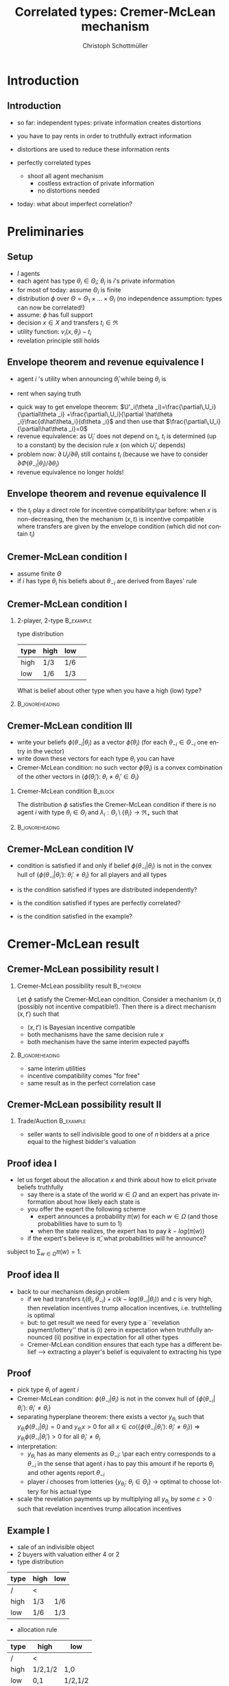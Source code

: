 #+TITLE:    Correlated types: Cremer-McLean mechanism
#+AUTHOR:    Christoph Schottmüller
#+EMAIL:     christoph@worknotebook.home
#+DATE:      
#+DESCRIPTION:
#+KEYWORDS:
#+LANGUAGE:  en
#+OPTIONS:   H:2 num:t toc:nil \n:nil @:t ::t |:t ^:t -:t f:t *:t <:t
#+OPTIONS:   TeX:t LaTeX:t skip:nil d:nil todo:t pri:nil tags:not-in-toc
#+INFOJS_OPT: view:nil toc:nil ltoc:t mouse:underline buttons:0 path:http://orgmode.org/org-info.js
#+EXPORT_SELECT_TAGS: export
#+EXPORT_EXCLUDE_TAGS: noexport


#+startup: beamer
#+LaTeX_CLASS: beamer
#+LaTeX_CLASS_OPTIONS: [bigger]
#+BEAMER_FRAME_LEVEL: 2
#+latex_header: \mode<beamer>{\useinnertheme{rounded}\usecolortheme{rose}\usecolortheme{dolphin}\setbeamertemplate{navigation symbols}{}\setbeamertemplate{footline}[frame number]{}}
#+latex_header: \mode<beamer>{\usepackage{amsmath,amsthm,amssymb,mathtools}\usepackage{ae,aecompl}}
#+LATEX_HEADER:\let\oldframe\frame\renewcommand\frame[1][allowframebreaks]{\oldframe[#1]}
#+LATEX_HEADER: \setbeamertemplate{frametitle continuation}[from second]

* Introduction
** Introduction
- so far: independent types: private information creates distortions
- you have to pay rents in order to truthfully extract information
- distortions are used to reduce these information rents

- perfectly correlated types
  - shoot all agent mechanism
    - costless extraction of private information
    - no distortions needed
- today: what about imperfect correlation?

* Preliminaries
** Setup

- $I$ agents
- each agent has type $\theta_i\in\Theta_i$; $\theta_i$ is $i$'s private information
- for most of today: assume $\Theta_i$ is finite
- distribution $\phi$ over $\Theta=\Theta_1\times\dots\times\Theta_I$ (no independence assumption: types can now be correlated!)
- assume: $\phi$ has full support
- decision $x\in X$ and transfers $t_i\in\Re$
- utility function: $v_i(x,\theta_i)-t_i$
- revelation principle still holds

** Envelope theorem and revenue equivalence I
- agent $i$ 's utility when announcing $\hat\theta_i$ while being $\theta_i$ is
\begin{equation*}
U_i(\theta _i,\hat\theta _i)=  \int_{\Theta _{-i}}v_i(x(\hat\theta _i,\theta _{-i}),\theta _i)-t(\hat\theta _i,\theta _{-i})\;d\Phi(\theta _{-i}|\theta _i)
\end{equation*}
- rent when saying truth
\begin{equation*}
U_i(\theta _i)=U_i(\theta _i,\theta _i)=  \int_{\Theta _{-i}}v_i(x(\theta _i,\theta _{-i}),\theta _i)-t(\theta _i,\theta _{-i})\;d\Phi(\theta _{-i}|\theta _i)
\end{equation*}
- quick way to get envelope theorem: $U'_i(\theta _i)=\frac{\partial\,U_i}{\partial\theta _i} +\frac{\partial\,U_i}{\partial \hat\theta _i}\frac{d\hat\theta_i}{d\theta _i}$ and then use that $\frac{\partial\,U_i}{\partial\hat\theta _i}=0$
- revenue equivalence: as $U_i'$ does not depend on $t_i$, $t_i$ is determined (up to a constant) by the decision rule $x$ (on which $U_i'$ depends)
- problem now: $\partial\,U_i/\partial\theta _i$ still contains $t_i$ (because we have to consider $\partial\Phi(\theta _{-i}|\theta _i)/\partial\theta_i$)
- revenue equivalence no longer holds!
** Envelope theorem and revenue equivalence II
- the $t_i$ play a direct role for incentive compatibility\par before:\linebreak when $x$ is non-decreasing, then the mechanism $(x,t)$ is incentive compatible where transfers are given by the envelope condition (which did not contain $t_i$)

** Cremer-McLean condition I
- assume finite $\Theta$
- if $i$ has type $\theta _i$ his beliefs about $\theta _{-i}$ are derived from Bayes' rule
\begin{equation*}
  \phi(\theta_{-i}|\theta_i)=\frac{\phi(\theta_{-i},\theta_i)}{\sum_{\theta_{-i'}\in\Theta_{-i}}\phi(\theta_{-i}',\theta_i)}
\end{equation*}
** Cremer-McLean condition I
*** 2-player, 2-type						  :B_example:
    :PROPERTIES:
    :BEAMER_env: example
    :END:
type distribution
| type | high | low | 
|------+------+-----+
| high | 1/3  | 1/6 | 
| low  | 1/6  | 1/3 | 

What is belief about other type when you have a high (low) type?
*** 							    :B_ignoreheading:
    :PROPERTIES:
    :BEAMER_env: ignoreheading
    :END:
** Cremer-McLean condition III
- write your beliefs $\phi(\theta_{-i}|\theta_i)$ as a vector $\tilde\phi(\theta_i)$ (for each $\theta_{-i}\in\Theta_{-i}$ one entry in the vector)
- write down these vectors for each type $\theta_i$ you can have
- Cremer-McLean condition: no such vector $\tilde\phi(\theta_i)$ is a convex combination of the other vectors in $\{\tilde\phi(\theta_i'):\;\theta_i\neq\theta_i'\in\Theta_i\}$

*** Cremer-McLean condition					    :B_block:
    :PROPERTIES:
    :BEAMER_env: block
    :END:
The distribution $\phi$ satisfies the Cremer-McLean condition if there is no agent $i$ with type $\theta_i\in\Theta_i$ and $\lambda_i:\Theta_i\setminus\{\theta_i\}\rightarrow\Re_+$  such that
\begin{equation*}
  \phi(\theta _{-i}|\theta _i)=\sum_{\theta _i'\in\Theta_i\setminus\{\theta_i\}}\lambda_i(\theta_i')\phi(\theta_{-i}|\theta_i')\qquad\text{for all }\theta_{-i}\in\Theta_{-i}.
\end{equation*}
*** 							    :B_ignoreheading:
    :PROPERTIES:
    :BEAMER_env: ignoreheading
    :END:
** Cremer-McLean condition IV
- condition is satisfied if and only if belief $\phi(\theta_{-i}|\theta_i)$ is not in the convex hull of $\{\phi(\theta_{-i}|\theta_i'):\;\theta_i'\neq\theta_i \}$ for all players and all types
# - (condition is satisfied if $\phi(\theta_{-i}|\theta_i)$ is not in the space spanned by $\{\phi(\theta_{-i}|\theta_i'):\;\theta_i'\neq\theta_i \}$ )
- is the condition satisfied if types are distributed independently?
# no
- is the condition satisfied if types are perfectly correlated?
# yes
- is the condition satisfied in the example?

* Cremer-McLean result
** Cremer-McLean possibility result I
*** Cremer-McLean possibility result				  :B_theorem:
    :PROPERTIES:
    :BEAMER_env: theorem
    :END:
Let $\phi$ satisfy the Cremer-McLean condition. Consider a mechanism $(x,t)$ (possibly not incentive compatible!). Then there is a direct mechanism $(x,t')$ such that
   - $(x,t')$ is Bayesian incentive compatible
   - both mechanisms have the same decision rule $x$
   - both mechanism have the same interim expected payoffs
\begin{equation*}
  \sum_{\theta _{-i}\in\Theta _{-i}}t_i(\theta _i,\theta _{-i})\phi(\theta _{-i}|\theta _i)=  \sum_{\theta _{-i}\in\Theta _{-i}}t_i'(\theta _i,\theta _{-i})\phi(\theta _{-i}|\theta _i)
\end{equation*}
*** 							    :B_ignoreheading:
    :PROPERTIES:
    :BEAMER_env: ignoreheading
    :END:
- same interim utilities
- incentive compatibility comes "for free"
- same result as in the perfect correlation case 
** Cremer-McLean possibility result II
*** Trade/Auction					  :B_example:
    :PROPERTIES:
    :BEAMER_env: example
    :END:
- seller wants to sell indivisible good to one of $n$ bidders at a price equal to the highest bidder's valuation
# result says there is an equivalent mech with same interim utilities and therefore same expected revenues as the mechanism above

** Proof idea I
- let us forget about the allocation $x$ and think about how to elicit private beliefs truthfully
   - say there is a state of the world $w\in\Omega$ and an expert has private information about how likely each state is
   - you offer the expert the following scheme
      - expert announces a probability $\pi(w)$ for each $w\in\Omega$ (and those probabilities have to sum to 1)
      - when the state realizes, the expert has to pay  $k-log(\pi(w))$
   - if the expert's believe is $\hat\pi$, what probabilities will he announce?
\begin{equation*}
  \min_{\pi(w)}\sum_{w\in\Omega}\left(k-log(\pi(w))\right)\hat\pi(w)
\end{equation*}
subject to $\sum_{w\in\Omega}\pi(w)=1$.
# write Lagrangian and show that $\hat\pi(w)/\pi(w)=\mu$ where $\mu$ is Lagange parameter and therefore (as relative proportion is same for all $w$) truth announcing is optimal

** Proof idea II

- back to our mechanism design problem 
   - if we had transfers $t_i(\theta_i,\theta_{-i})+c(k-log(\theta_{-i}|\theta_i))$ and $c$ is very high, then revelation incentives trump allocation incentives, i.e. truthtelling is optimal
   - but: to get result we need for every type a ``revelation payment/lottery'' that is  (i) zero in expectation  when truthfully announced (ii) positive in expectation for all other types 
   - Cremer-McLean condition ensures that each type has a different belief --> extracting a player's belief is equivalent to extracting his type

** Proof 
- pick type $\theta_i$ of agent $i$
- Cremer-McLean condition: $\phi(\theta_{-i}|\theta_i)$ is not in the convex hull of $\{\phi(\theta_{-i}|\theta_i'):\;\theta_i'\neq\theta_i \}$ 
- separating hyperplane theorem: there exists a vector $y_{\theta_i}$ such that $y_{\theta_i}\phi(\theta_{-i}|\theta_i)=0$ and $y_{\theta_i}x>0$ for all $x\in co\left(\{\phi(\theta_{-i}|\theta_i'):\;\theta_i'\neq\theta_i \}\right)$ \linebreak $\Rightarrow$   $y_{\theta_i}\phi(\theta_{-i}|\theta_i')>0$ for all $\theta_i'\neq \theta_i$
- interpretation: 
  - $y_{\theta_i}$ has as many elements as $\Theta _{-i}$: \par each entry corresponds to a $\theta _{-i}$ in the sense that agent $i$ has to pay this amount if he reports $\theta _i$ and other agents report $\theta _{-i}$
  - player $i$ chooses from lotteries $\{y_{\theta_i}:\;\theta_i\in\Theta_i\}$ \linebreak \rightarrow optimal to choose lottery for his actual type 
- scale the revelation payments up by multiplying all $y_{\theta_i}$ by some $c>0$ such that revelation incentives trump allocation incentives

** Example I
- sale of an indivisible object
- 2 buyers with valuation either 4 or 2
- type distribution
| type | high | low |
|------+------+-----|
| /    |<     |     |
| high | 1/3  | 1/6 |
| low  | 1/6  | 1/3 |
- allocation rule
| type | high    | low     |
|------+---------+---------|
| /    |<        |         |
| high | 1/2,1/2 | 1,0     |
| low  | 0,1     | 1/2,1/2 |
- transfers $t(\theta_1,\theta_2)$
| type | high | low |
|------+------+-----|
| /    | <    |     |
| high | 2,2  | 4,0 |
| low  | 0,4  | 1,1 |

** Example II
- let's take $\theta_1=4$,  $\phi(\theta_2|4)=\begin{pmatrix}2/3\\1/3\end{pmatrix}$ and $\phi(\theta_2|2)=\begin{pmatrix}1/3\\2/3\end{pmatrix}$ 
- now we want to have a $y_4$ such that\par $y_4\tilde\phi(\theta_2|4)=0$ and $y_4\phi(\theta_2|2)>0$, i.e.

\begin{align*}  
2y^1_4/3+y^2_4/3&=0\\  
y^1_4/3+2y^2_4/3&>0 
\end{align*} 

say $y_4=\begin{pmatrix}-1\\2\end{pmatrix}$

** Example III
- similar steps show that for $\theta_1=2$ we get $y_2=\begin{pmatrix}2 \\-1\end{pmatrix}$
- $t'_1(\theta_1,\theta_2)=t_1(\theta_1,\theta_2)+c  y_{\theta_1}(\theta_1,\theta_2)$
- choose $c>0$ high enough to ensure truthful revelation
   - consider type $\theta_1=4$:
     - truthtelling gives an expected payoff of $$\hspace*{-0.5cm}U_1(4,4)=\frac{2}{3}\left(4/2-2-c\left(-1\right)\right)+\frac{1}{3}\left(4-4-c2\right)=0$$
     - lying gives an expected payoff of $$\hspace*{-0.5cm}U_1(4,2)=\frac{2}{3}\left(0-0-c2\right)+\frac{1}{3}\left(4/2-1-c\left(-1\right)\right)=\frac{1}{3}-c$$
- $c\geq 1/3$ will ensure that type $\theta_1=4$ tells the truth

** Example IV
- zero expected surplus for all types of all buyers
- efficient allocation
- seller extracts full rent 


* Discussion
** Discussion
- result is surprising; perhaps best understood as a paradox
- some caveats
   - required (out of equilibrium) payments can be very large
      - risk aversion
      - budget constraints
   - mechanism possibly creates substantial collusion incentives
   - debate how restrictive Cremer-McLean condition is
      - payoff type determines belief type (crucial to obtain result) $\rightarrow$ robustness?
   - mechanism requires precise knowledge of agents' beliefs


